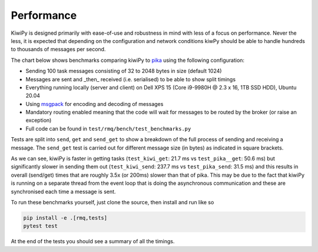 .. _pika: https://pika.readthedocs.io/en/stable/
.. _aio-pika: https://pika.readthedocs.io/en/stable/
.. _msgpack: https://github.com/msgpack/msgpack-python


Performance
===========

KiwiPy is designed primarily with ease-of-use and robustness in mind with less of a focus on performance.
Never the less, it is expected that depending on the configuration and network conditions kiwPy should be able to handle hundreds to thousands of messages per second.

The chart below shows benchmarks comparing kiwiPy to `pika`_ using the following configuration:

* Sending 100 task messages consisting of 32 to 2048 bytes in size (default 1024)
* Messages are sent and _then_ received (i.e. serialised) to be able to show split timings
* Everything running locally (server and client) on Dell XPS 15 (Core i9-9980H @ 2.3 x 16, 1TB SSD HDD), Ubuntu 20.04
* Using `msgpack`_ for encoding and decoding of messages
* Mandatory routing enabled meaning that the code will wait for messages to be routed by the broker (or raise an exception)
* Full code can be found in ``test/rmq/bench/test_benchmarks.py``

Tests are split into ``send``, ``get`` and ``send_get`` to show a breakdown of the full process of sending and receiving a message.  The ``send_get`` test is carried out for different message size (in bytes) as indicated in square brackets.


.. image:: /_static/bench.svg
  :width: 640
  :alt: Performance comparison of kiwiPy vs pika


As we can see, kiwiPy is faster in getting tasks (``test_kiwi_get``: 21.7 ms vs ``test_pika__get``: 50.6 ms) but significantly slower in sending them out (``test_kiwi_send``: 237.7 ms vs ``test_pika_send``: 31.5 ms) and this results in overall (send/get) times that are roughly 3.5x (or 200ms) slower than that of pika.
This may be due to the fact that kiwiPy is running on a separate thread from the event loop that is doing the asynchronous communication and these are synchronised each time a message is sent.


To run these benchmarks yourself, just clone the source, then install and run like so

.. code-block:: shell

    pip install -e .[rmq,tests]
    pytest test


At the end of the tests you should see a summary of all the timings.
